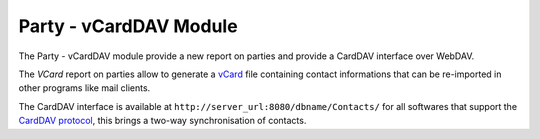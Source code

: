 Party - vCardDAV Module
#######################

The Party - vCardDAV module provide a new report on parties and
provide a CardDAV interface over WebDAV.

The *VCard* report on parties allow to generate a vCard_ file
containing contact informations that can be re-imported in other
programs like mail clients.

The CardDAV interface is available at
``http://server_url:8080/dbname/Contacts/`` for all softwares that
support the `CardDAV protocol`_, this brings a two-way synchronisation of
contacts.


.. _vCard: http://en.wikipedia.org/wiki/Vcard
.. _CardDAV protocol: http://www.vcarddav.org/wiki
